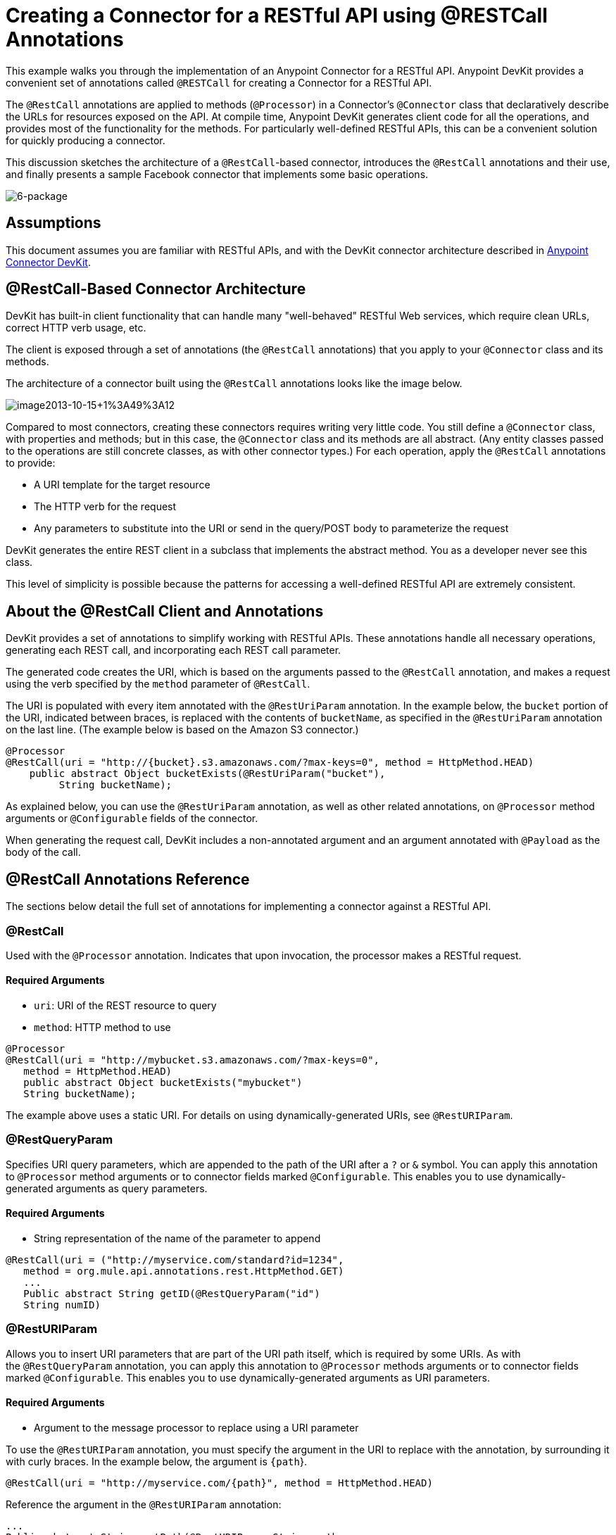 = Creating a Connector for a RESTful API using @RESTCall Annotations

This example walks you through the implementation of an Anypoint Connector for a RESTful API. Anypoint DevKit provides a convenient set of annotations called `@RESTCall` for creating a Connector for a RESTful API.

The `@RestCall` annotations are applied to methods (`@Processor`) in a Connector's `@Connector` class that declaratively describe the URLs for resources exposed on the API. At compile time, Anypoint DevKit generates client code for all the operations, and provides most of the functionality for the methods. For particularly well-defined RESTful APIs, this can be a convenient solution for quickly producing a connector.

This discussion sketches the architecture of a `@RestCall`-based connector, introduces the `@RestCall` annotations and their use, and finally presents a sample Facebook connector that implements some basic operations. 

image:6-package.png[6-package]

== Assumptions

This document assumes you are familiar with RESTful APIs, and with the DevKit connector architecture described in link:/anypoint-connector-devkit/v/3.5[Anypoint Connector DevKit].

== @RestCall-Based Connector Architecture

DevKit has built-in client functionality that can handle many "well-behaved" RESTful Web services, which require clean URLs, correct HTTP verb usage, etc.

The client is exposed through a set of annotations (the `@RestCall` annotations) that you apply to your `@Connector` class and its methods.

The architecture of a connector built using the `@RestCall` annotations looks like the image below.

image:image2013-10-15+1%3A49%3A12.png[image2013-10-15+1%3A49%3A12]

Compared to most connectors, creating these connectors requires writing very little code. You still define a `@Connector` class, with properties and methods; but in this case, the `@Connector` class and its methods are all abstract. (Any entity classes passed to the operations are still concrete classes, as with other connector types.) For each operation, apply the `@RestCall` annotations to provide:

* A URI template for the target resource
* The HTTP verb for the request
* Any parameters to substitute into the URI or send in the query/POST body to parameterize the request

DevKit generates the entire REST client in a subclass that implements the abstract method. You as a developer never see this class.

This level of simplicity is possible because the patterns for accessing a well-defined RESTful API are extremely consistent. 

== About the @RestCall Client and Annotations

DevKit provides a set of annotations to simplify working with RESTful APIs. These annotations handle all necessary operations, generating each REST call, and incorporating each REST call parameter.

The generated code creates the URI, which is based on the arguments passed to the `@RestCall` annotation, and makes a request using the verb specified by the `method` parameter of `@RestCall`.

The URI is populated with every item annotated with the `@RestUriParam` annotation. In the example below, the `bucket` portion of the URI, indicated between braces, is replaced with the contents of `bucketName`, as specified in the `@RestUriParam` annotation on the last line. (The example below is based on the Amazon S3 connector.)

[source, java, linenums]
----
@Processor
@RestCall(uri = "http://{bucket}.s3.amazonaws.com/?max-keys=0", method = HttpMethod.HEAD)
    public abstract Object bucketExists(@RestUriParam("bucket"),
         String bucketName);
----

As explained below, you can use the `@RestUriParam` annotation, as well as other related annotations, on `@Processor` method arguments or `@Configurable` fields of the connector. 

When generating the request call, DevKit includes a non-annotated argument and an argument annotated with `@Payload` as the body of the call.

== @RestCall Annotations Reference

The sections below detail the full set of annotations for implementing a connector against a RESTful API.

=== @RestCall

Used with the `@Processor` annotation. Indicates that upon invocation, the processor makes a RESTful request.

==== Required Arguments

* `uri`: URI of the REST resource to query
* `method`: HTTP method to use

[source, java, linenums]
----
@Processor
@RestCall(uri = "http://mybucket.s3.amazonaws.com/?max-keys=0",
   method = HttpMethod.HEAD)
   public abstract Object bucketExists("mybucket")
   String bucketName);
----

The example above uses a static URI. For details on using dynamically-generated URIs, see `@RestURIParam`.

=== @RestQueryParam

Specifies URI query parameters, which are appended to the path of the URI after a `?` or `&` symbol. You can apply this annotation to `@Processor` method arguments or to connector fields marked `@Configurable`. This enables you to use dynamically-generated arguments as query parameters.

==== Required Arguments

* String representation of the name of the parameter to append

[source, java, linenums]
----
@RestCall(uri = ("http://myservice.com/standard?id=1234",
   method = org.mule.api.annotations.rest.HttpMethod.GET)
   ...
   Public abstract String getID(@RestQueryParam("id")
   String numID)
----

=== @RestURIParam

Allows you to insert URI parameters that are part of the URI path itself, which is required by some URIs. As with the `@RestQueryParam` annotation, you can apply this annotation to `@Processor` methods arguments or to connector fields marked `@Configurable`. This enables you to use dynamically-generated arguments as URI parameters.

==== Required Arguments

* Argument to the message processor to replace using a URI parameter

To use the `@RestURIParam` annotation, you must specify the argument in the URI to replace with the annotation, by surrounding it with curly braces. In the example below, the argument is `{path`}.

[source, java, linenums]
----
@RestCall(uri = "http://myservice.com/{path}", method = HttpMethod.HEAD)
----

Reference the argument in the `@RestURIParam` annotation:

[source, code, linenums]
----
...
Public abstract String setPath(@RestURIParam String path ...
----

=== @RestHeaderParam

Allows you to insert custom headers in the call. You can apply this annotation to `@Processor` method arguments or to a `@Configurable` field of the HTTP header marked in the annotation. This enables you to use dynamically-generated arguments as query parameters.

==== Required Arguments

* Name of the header to include in the call.

[source, java, linenums]
----
@RestHeaderParam("AuthorizationCode")
@Configurable private String authorizationCode;
@Processor
@RestCall(uri = "http://\{bucket\}.s3.amazonaws.com/?max-keys=0",
   method = HttpMethod.HEAD)
   public abstract Object bucketExists(@UriParam("bucket")
   String bucketName);
----

=== @RestPostParam

Allows you to set parameters in the body of POST method calls. You can apply this annotation to `@Processor` method arguments or to connector fields marked `@Configurable`. DevKit ensures that you apply this annotation only to POST methods.

Processor methods annotated with `@RestPostParam` cannot use a non-annotated argument or a `@Payload` annotated argument.

== Implementing a @RestCall Connector

The remainder of this document walks you through implementing a `@RestCall` connector. You can follow the walkthrough literally to build this specific example, or you can apply the same process to build a connector for your own API.

=== Example @RestCall Connector: Facebook Graph API

The Facebook Graph API is the primary way for apps to get data into and out of Facebook's social graph and interact with the Facebook platform. For background information, see Facebook's https://developers.facebook.com/docs/getting-started/graphapi/[Getting Started: The Graph API].

This discussion is built around a sample connector for the Facebook Graph API that uses OAuth authentication and exposes two operations: 

* Retrieve the profile information of a specified user as a User object 
* Post an update on the Facebook Timeline for a specified user +

=== Setting Up Access to the Facebook Graph API

The Graph API supports unauthenticated access for reading public information, but requires OAuth2 authentication for write access. OAuth2 access to the Graph API requires that you:

* Sign up for a Facebook developer account
* Create a Facebook application (which associates your Facebook client application with your developer account identity on Facebook's servers)

For details on setting up authenticated API access, see the http://developers.facebook.com/docs/samples/meals-with-friends/register-facebook-application/[Facebook documentation]. Facebook generates a *Consumer Key* and *Consumer Secret*, which you need to complete the exercise.

== Implementing the @Connector Class

The RestCall client can be used with the `@OAuth` authentication annotations or the connection management framework. In this case, the Facebook connector uses OAuth 2.0 authentication. The abstract `@Connector` class, `FacebookConnector`, gets the `@RestCall` annotations and OAuth-related annotations on the class.

The following code excerpt is taken from the `@Connector` class `FacebookConnector`:

[source, code, linenums]
----
/**
 * Facebook OAuth2 connector
 *
 */
@OAuth2(accessTokenUrl = "https://graph.facebook.com/oauth/access_token",
        authorizationUrl = "https://graph.facebook.com/oauth/authorize",
        accessTokenRegex = "access_token=([^&]+?)&", expirationRegex = "expires=([^&]+?)$")
@Connector(name = "facebook-connector")
public abstract class FacebookConnector {
 
    /**
     * Your application's client identifier (consumer key in Remote Access Detail).
     */
    @Configurable
    @OAuthConsumerKey
    private String consumerKey;
 
 
    /**
     * Your application's client secret (consumer secret in Remote Access Detail).
     */
    @Configurable
    @OAuthConsumerSecret
    private String consumerSecret;
 
    //@RestQueryParam("access_token")
    @OAuthAccessToken
    private String accessToken;
 
 
    @OAuthCallbackParameter(expression = "#[json:id]")
    private String userId;
 
    @OAuthAccessTokenIdentifier
    public String getUserId() {
        return userId;
    }
 
 
    /* ...Getters and setters omitted */
}
----

Notes:

* The class `FacebookConnector` is an abstract class, which is required for a `RestCall` connector
* The OAuth2 annotations are used on the relevant methods and properties, as described in link:/anypoint-connector-devkit/v/3.5/oauth-v2[OAuth V2] +
* Code for operations are omitted at this stage

== Implementing Data Model Entity Classes

Define any entity classes that represent the data passed to and returned from the Web service requests, and how JSON documents map to Java classes used with the connector. 

Given a JSON schema or sample documents for the service, you can generate classes using the tool *JSONSchema2POJO*, available at http://www.jsonschema2pojo.org/. (The https://github.com/joelittlejohn/jsonschema2pojo/wiki[wiki on GitHub] provides getting started and reference documentation for JSONSchema2POJO.) 

After you create your data model classes, add them to your project, and import them into your `@Connector` class.

=== Example: Facebook User Class

For our example, class `User` is the entity class that passes data about a Facebook user to the API. Define and add this class to the project before you implement the operations that use it. 

The full definition for `User.java` follows:

[source, code, linenums]
----
package com.fb;
import java.util.HashMap;
import java.util.Map;
import javax.annotation.Generated;
import org.apache.commons.lang.builder.EqualsBuilder;
import org.apache.commons.lang.builder.HashCodeBuilder;
import org.apache.commons.lang.builder.ToStringBuilder;
import org.codehaus.jackson.annotate.JsonAnyGetter;
import org.codehaus.jackson.annotate.JsonAnySetter;
import org.codehaus.jackson.annotate.JsonProperty;
import org.codehaus.jackson.annotate.JsonPropertyOrder;
import org.codehaus.jackson.map.annotate.JsonSerialize;
@JsonSerialize(include = JsonSerialize.Inclusion.NON_NULL)
@Generated("com.googlecode.jsonschema2pojo")
@JsonPropertyOrder({
    "id",
    "name",
    "first_name",
    "last_name",
    "link",
    "username",
    "gender",
    "locale"
})
public class User {
    /**
     * User ID
     *
     */
    @JsonProperty("id")
    private String id;
    /**
     * User name
     *
     */
    @JsonProperty("name")
    private String name;
    /**
     * User first name
     *
     */
    @JsonProperty("first_name")
    private String first_name;
    /**
     * User last name
     *
     */
    @JsonProperty("last_name")
    private String last_name;
    /**
     * Link
     *
     */
    @JsonProperty("link")
    private String link;
    /**
     * Username
     *
     */
    @JsonProperty("username")
    private String username;
    /**
     * Gender
     *
     */
    @JsonProperty("gender")
    private String gender;
    /**
     * Locale
     *
     */
    @JsonProperty("locale")
    private String locale;
    private Map<String, Object> additionalProperties = new HashMap<String, Object>();
    /**
     * Get user ID
     *
     */
    @JsonProperty("id")
    public String getId() {
        return id;
    }
    /**
     * Set user ID
     *
     */
    @JsonProperty("id")
    public void setId(String id) {
        this.id = id;
    }
    /**
     * Get user name
     *
     */
    @JsonProperty("name")
    public String getName() {
        return name;
    }
    /**
     * Set user name
     *
     */
    @JsonProperty("name")
    public void setName(String name) {
        this.name = name;
    }
    /**
     * Get user first name
     *
     */
    @JsonProperty("first_name")
    public String getFirst_name() {
        return first_name;
    }
    /**
     * Set user first name
     *
     */
    @JsonProperty("first_name")
    public void setFirst_name(String first_name) {
        this.first_name = first_name;
    }
    /**
     * Get user last name
     *
     */
    @JsonProperty("last_name")
    public String getLast_name() {
        return last_name;
    }
    /**
     * Set user last name
     *
     */
    @JsonProperty("last_name")
    public void setLast_name(String last_name) {
        this.last_name = last_name;
    }
    /**
     * Get the link
     *
     */
    @JsonProperty("link")
    public String getLink() {
        return link;
    }
    /**
     * Set the link
     *
     */
    @JsonProperty("link")
    public void setLink(String link) {
        this.link = link;
    }
    /**
     * Get the username
     *
     */
    @JsonProperty("username")
    public String getUsername() {
        return username;
    }
    /**
     * Set the username
     *
     */
    @JsonProperty("username")
    public void setUsername(String username) {
        this.username = username;
    }
    /**
     * Get user gender
     *
     */
    @JsonProperty("gender")
    public String getGender() {
        return gender;
    }
    /**
     * Set user gender
     *
     */
    @JsonProperty("gender")
    public void setGender(String gender) {
        this.gender = gender;
    }
    /**
     * Get the locale
     *
     */
    @JsonProperty("locale")
    public String getLocale() {
        return locale;
    }
    /**
     * Set the locale
     *
     */
    @JsonProperty("locale")
    public void setLocale(String locale) {
        this.locale = locale;
    }
    @Override
    public String toString() {
        return ToStringBuilder.reflectionToString(this);
    }
    @Override
    public int hashCode() {
        return HashCodeBuilder.reflectionHashCode(this);
    }
    @Override
    public boolean equals(Object other) {
        return EqualsBuilder.reflectionEquals(this, other);
    }
    @JsonAnyGetter
    public Map<String, Object> getAdditionalProperties() {
        return this.additionalProperties;
    }
    @JsonAnySetter
    public void setAdditionalProperties(String name, Object value) {
        this.additionalProperties.put(name, value);
    }
}
----

Notes:

* The @Generated("com.googlecode.jsonschema2pojo") annotation indicates that this class was generated using the https://github.com/joelittlejohn/jsonschema2pojo/wiki/Getting-Started#the-maven-plugin[JSONSchema2POJO] tool, hosted at http://www.jsonschema2pojo.org/. 
* The multiple imports from package `org.codehaus.jackson.annotate` and the specific annotations used (such as `@JsonProperty, @JsonAnySetter, @JsonAnyGetter`) reflect the fact that the RestCall client uses Jackson internally to serialize and deserialize JSON data exchanged with the service. Be sure to use JSONSchema2POJO in Jackson mode. 

== Adding Operations to the @Connector Class

When implementing operations on the `@Connector` class, note that for `RESTCall` connectors the operation methods, like the class itself, are abstract. Annotations on the methods specify:

* A template for the REST URL, with placeholders for parameters 
* Values to:  +
** Substitute for the placeholders in the URL
** Append as GET query parameters
** Send in the POST body
* The class to expect as the return value
* The HTTP request method to use (such as GET, POST, or PUT)

[IMPORTANT]
====
*Apply a Test-Driven Approach* +

Based on MuleSoft experience, most successful connector implementation projects follow a cycle similar to test-driven development when building out operations on a connector:

* Determine detailed requirements for the operation – entities (POJOs or Maps with specific content) that a connector can accept as input or return as responses; any edge cases like invalid values, values of the wrong type, and so on; and what exceptions the operation may raise.
* Implement jUnit tests that cover those requirements.
* Implement enough of your operations to pass those tests, including creating new entity classes and exceptions.
* Update your `@Connector` class and other code with the comments that populate the Javadoc related to each operation.

Iterate until you cover all the scenarios covered in your requirements for an operation. Then use the same cycle to implement each operation, until your connector functionality is complete.

If your client library is well-documented, the expected behaviors for operations should be clear, and you may be able to get away with less unit testing for edge cases and certain exceptional situations, but bear in mind that your connector is only as reliable as the Java client you base it on.

You may ask, "When do I try my connector in Studio?" It is useful, as well as gratifying, to manually test each operation as you go, in addition to the automated JUnit tests. Testing each operation allows you to:

* See basic operation functionality in action as you work on it, which gives you a sense of progress.
* See how the connector appears in the Studio UI, something the automated unit tests cannot show you. For example, text from the Javadoc comments is used to populate tooltips for the fields in the dialog boxes in the connector.

Manual testing provides the opportunity to polish the appearance of the connector, improve the experience with sensible defaults, and so on. 

However, this does not diminish the value of the test-driven approach. Many connector development projects have bogged down or produced hard-to-use connectors because of a failure to define tests as you define the operations, which it seems like (and is) more work up front, but does pay off – you get a better result, faster.

For details on developing connector tests, see link:/anypoint-connector-devkit/v/3.5/developing-devkit-connector-tests[Developing DevKit Connector Tests].
====

=== Example: FacebookConnector Operation Methods

The following connector exposes the `getUser()` and `publishWall()` operations: 

[source,java, linenums]
----
/**
     * GET a user profile.
     * {@sample.xml ../../../examples/Facebook.default.xml.sample facebook-connector:default}
     *
     * @param user
     * Represents the ID of the user object.
     * @param metadata
     * The Graph API supports introspection of objects, which lets
     * you see all of the connections an object has without knowing
     * its type ahead of time.
     * @return  a User object.
     * @throws IOException
     * when the call fails
     */
    @Processor
    @RestCall(uri = "https://graph.facebook.com/{user}", method = HttpMethod.GET)
    public abstract User getUser(
        @RestUriParam("user") String user,
        @RestQueryParam("metadata") String metadata)
        throws IOException
    ;

    /**
     * Post a message on a user's wall
     * {@sample.xml ../../../examples/Facebook.default.xml.sample facebook-connector:default}
     *
     * @param message
     * Message to be published
     * @param user
     * User ID
     * @return  No return information available
     * @throws IOException
     * when the call fails
     */
    @OAuthProtected
    @Processor
    @RestCall(uri = "https://graph.facebook.com/{user}/feed", method = HttpMethod.POST, contentType = "application/json")
    public abstract String publishWall(
        @RestUriParam("user") String user,
        @RestPostParam("message") String message)
        throws IOException
    ;
----

Notes:

* `getUser()` does not have the `@OAuthProtected` annotation. Facebook permits getting some user information even without authentication (though a more complete response may be returned with authentication, depending on the authenticated user's relationship to the requested user, the privacy settings of the requested user, and so on)
* Posting to a wall requires authentication, so it is annotated `@OAuthProtected`

== See Also

After you have a connector that works well enough to install in Studio and to pass basic unit tests, you can:

* Continue to add operations through the iterative process described above, until you have your desired operations and test cases that validate all desired behaviors. 
* Refine the appearance of the connector dialog boxes and XML element through more annotations, as described in link:/anypoint-connector-devkit/v/3.5/defining-connector-attributes[Defining Connector Attributes]. 
* You can also return to the link:/anypoint-connector-devkit/v/3.5/anypoint-connector-development[Anypoint Connector Development].
